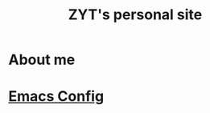 #+TITLE: ZYT's personal site
* About me

* [[file:config.org][Emacs Config]]

# Local Variables:
# coding: utf-8
# End:
